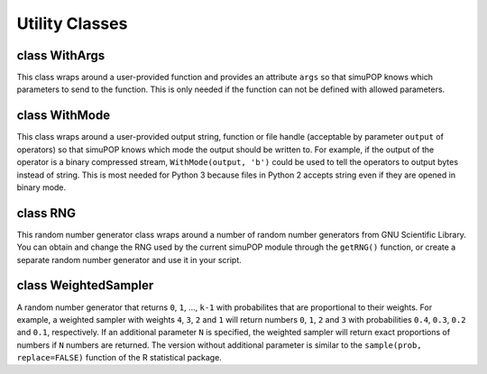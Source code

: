 Utility Classes
===============


class WithArgs
--------------

.. class:: WithArgs

   This class wraps around a user-provided function and provides an
   attribute ``args`` so that simuPOP knows which parameters to send to the
   function. This is only needed if the function can not be defined with
   allowed parameters.

   .. method:: WithArgs.WithArgs(func, args)

      Return a callable object that wraps around function ``func``.
      Parameter ``args`` should be a list of parameter names.



class WithMode
--------------

.. class:: WithMode

   This class wraps around a user-provided output string, function
   or file handle (acceptable by parameter ``output`` of operators) so
   that simuPOP knows which mode the output should be written to. For
   example, if the output of the operator is a binary compressed stream,
   ``WithMode(output, 'b')`` could be used to tell the operators to 
   output bytes instead of string. This is most needed for Python 3 
   because files in Python 2 accepts string even if they are opened in
   binary mode.

   .. method:: WithMode.WithMode(output, mode='')

      Return an object that wraps around ``output`` and tells simuPOP
      to output string in ``mode``. This class currently only support
      ``mode=''`` for text mode and ``mode='b'`` for binary output.



class RNG
---------

.. class:: RNG

   This random number generator class wraps around a number of random
   number generators from GNU Scientific Library. You can obtain and
   change the  RNG used by the current  simuPOP module through the
   ``getRNG()`` function, or create a separate random number generator
   and use it in your script.


   .. method:: RNG(name=None, seed=0)


      Create a  RNG object using specified name and seed. If *rng* is
      not given, environmental variable ``GSL_RNG_TYPE`` will be used
      if it is available. Otherwise, generator ``mt19937`` will be
      used. If *seed* is not given, ``/dev/urandom``, ``/dev/random``,
      or other system random number source will be used to guarantee
      that random seeds are used even if more than one  simuPOP
      sessions are started simultaneously. Names of supported random
      number generators are available from
      ``moduleInfo()['availableRNGs']``.


   .. method:: RNG.name()

      Return the name of the current random number generator.

   .. method:: RNG.randBinomial(n, p)

      Generate a random number following a binomial distribution with
      parameters *n* and *p*.

   .. method:: RNG.randChisq(nu)

      Generate a random number following a Chi-squared distribution
      with *nu* degrees of freedom.

   .. method:: RNG.randExponential(mu)

      Generate a random number following a exponential distribution
      with parameter *mu*.

   .. method:: RNG.randGamma(a, b)

      Generate a random number following a gamma distribution with a
      shape parameters *a* and scale parameter *b*.

   .. method:: RNG.randGeometric(p)

      Generate a random number following a geometric distribution with
      parameter *p*.

   .. method:: RNG.randInt(n)

      return a random number in the range of ``[0, 1, 2, ... n-1]``

   .. method:: RNG.randMultinomial(N, p)

      Generate a random number following a multinomial distribution
      with parameters *N* and *p* (a list of probabilities).

   .. method:: RNG.randNormal(mu, sigma)

      Generate a random number following a normal distribution with
      mean *mu* and standard deviation *sigma*.

   .. method:: RNG.randPoisson(mu)

      Generate a random number following a Poisson distribution with
      parameter *mu*.

   .. method:: RNG.randTruncatedBinomial(n, p)

      Generate a positive random number following a zero-truncated
      binomial distribution with parameters *n* and *p*.

   .. method:: RNG.randTruncatedPoisson(mu)

      Generate a positive random number following a zero-truncated
      Poisson distribution with parameter *mu*.

   .. method:: RNG.randUniform()

      Generate a random number following a rng_uniform [0, 1)
      distribution.

   .. method:: RNG.seed()

      Return the seed used to initialize the  RNG. This can be used to
      repeat a previous session.

   .. method:: RNG.set(name=None, seed=0)

      Replace the existing random number generator using  RNG*name*
      with seed *seed*. If *seed* is 0, a random seed will be used. If
      *name* is empty, use the existing  RNG but reset the seed.


class WeightedSampler
---------------------

.. class:: WeightedSampler

   A random number generator that returns ``0``, ``1``, ..., ``k-1``
   with probabilites that are proportional to their weights. For
   example, a weighted sampler with weights ``4``, ``3``, ``2`` and
   ``1`` will return numbers ``0``, ``1``, ``2`` and ``3`` with
   probabilities ``0.4``, ``0.3``, ``0.2`` and ``0.1``, respectively.
   If an additional parameter ``N`` is specified, the weighted sampler
   will return exact proportions of numbers if ``N`` numbers are
   returned. The version without additional parameter is similar to
   the ``sample(prob, replace=FALSE)`` function of the R statistical
   package.


   .. method:: WeightedSampler(weights=[], N=0)


      Creates a weighted sampler that returns ``0``, ``1``, ...
      ``k-1`` when a list of ``k`` weights are specified (*weights*).
      *weights* do not have to add up to 1. If a non-zero *N* is
      specified, exact proportions of numbers will be returned in *N*
      returned numbers.


   .. method:: WeightedSampler.draw()

      Returns a random number between ``0`` and ``k-1`` with
      probabilities that are proportional to specified weights.

   .. method:: WeightedSampler.drawSamples(n=1)

      Returns a list of *n* random numbers


